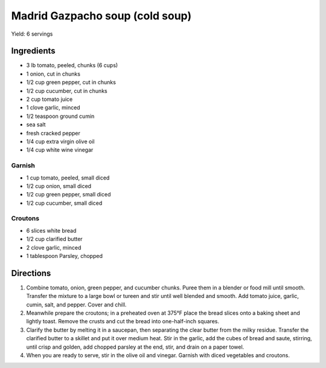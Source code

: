 Madrid Gazpacho soup (cold soup)
================================

Yield: 6 servings

Ingredients
-----------
- 3 lb tomato, peeled, chunks (6 cups)
- 1 onion, cut in chunks
- 1/2 cup green pepper, cut in chunks
- 1/2 cup cucumber, cut in chunks
- 2 cup tomato juice
- 1 clove garlic, minced
- 1/2 teaspoon ground cumin
- sea salt
- fresh cracked pepper
- 1/4 cup extra virgin olive oil
- 1/4 cup white wine vinegar

Garnish
^^^^^^^
- 1 cup tomato, peeled, small diced
- 1/2 cup onion, small diced
- 1/2 cup green pepper, small diced
- 1/2 cup cucumber, small diced

Croutons
^^^^^^^^
- 6 slices white bread
- 1/2 cup clarified butter
- 2 clove garlic, minced
- 1 tablespoon Parsley, chopped

Directions
----------
#. Combine tomato, onion, green pepper, and cucumber chunks. Puree them
   in a blender or food mill until smooth. Transfer the mixture to a large
   bowl or tureen and stir until well blended and smooth. Add tomato
   juice, garlic, cumin, salt, and pepper. Cover and chill.
#. Meanwhile prepare the croutons; in a preheated oven at 375°F place the
   bread slices onto a baking sheet and lightly toast. Remove the crusts
   and cut the bread into one-half-inch squares.
#. Clarify the butter by melting it in a saucepan, then separating the
   clear butter from the milky residue. Transfer the clarified butter to
   a skillet and put it over medium heat. Stir in the garlic, add the
   cubes of bread and saute, stirring, until crisp and golden, add chopped
   parsley at the end, stir, and drain on a paper towel.
#. When you are ready to serve, stir in the olive oil and vinegar. Garnish
   with diced vegetables and croutons.

